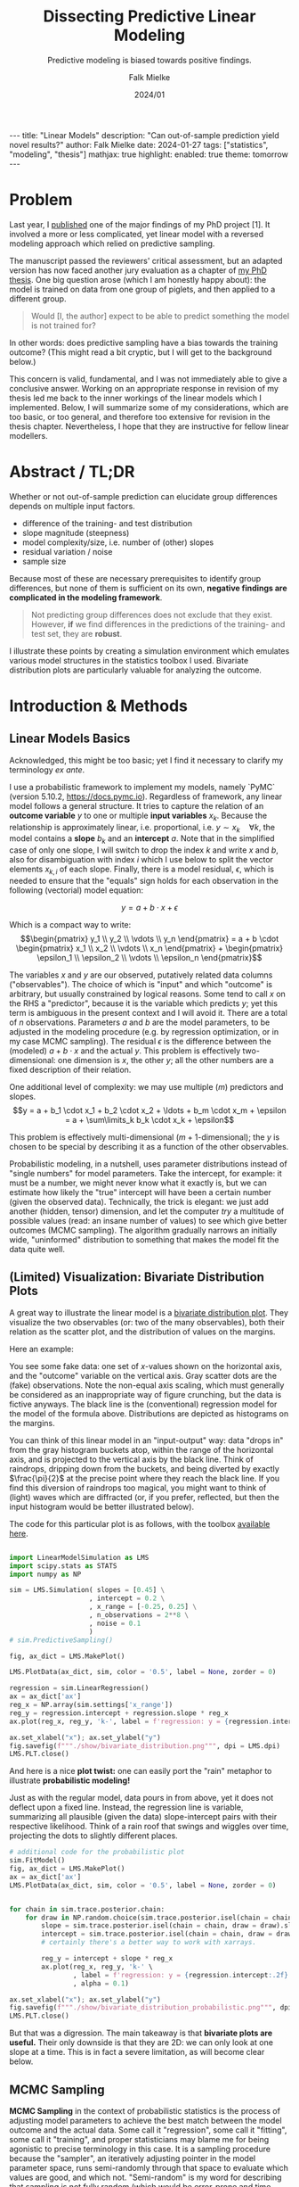 #+title: Dissecting Predictive Linear Modeling
#+subtitle: Predictive modeling is biased towards positive findings.
#+author: Falk Mielke
#+date: 2024/01

#+OPTIONS: toc:nil

#+begin_export html
---
title: "Linear Models"
description: "Can out-of-sample prediction yield novel results?"
author: Falk Mielke
date: 2024-01-27
tags: ["statistics", "modeling", "thesis"]
mathjax: true
highlight:
    enabled: true
    theme: tomorrow
---
#+end_export


* Problem
Last year, I [[https://doi.org/10.3389/fvets.2023.1111140][published]] one of the major findings of my PhD project [1].
It involved a more or less complicated, yet linear model with a reversed modeling approach which relied on predictive sampling.


The manuscript passed the reviewers' critical assessment, but an adapted version has now faced another jury evaluation as a chapter of [[https://doi.org/10.31237/osf.io/dejkg][my PhD thesis]].
One big question arose (which I am honestly happy about): the model is trained on data from one group of piglets, and then applied to a different group.

#+begin_quote
Would [I, the author] expect to be able to predict something the model is not trained for?
#+end_quote

In other words: does predictive sampling have a bias towards the training outcome?
(This might read a bit cryptic, but I will get to the background below.)


This concern is valid, fundamental, and I was not immediately able to give a conclusive answer.
Working on an appropriate response in revision of my thesis led me back to the inner workings of the linear models which I implemented.
Below, I will summarize some of my considerations, which are too basic, or too general, and therefore too extensive for revision in the thesis chapter.
Nevertheless, I hope that they are instructive for fellow linear modellers.


* Abstract / TL;DR
Whether or not out-of-sample prediction can elucidate group differences depends on multiple input factors.
+ difference of the training- and test distribution
+ slope magnitude (steepness)
+ model complexity/size, i.e. number of (other) slopes
+ residual variation / noise
+ sample size

Because most of these are necessary prerequisites to identify group differences, but none of them is sufficient on its own, *negative findings are complicated in the modeling framework*.
#+begin_quote
Not predicting group differences does not exclude that they exist.
However, *if* we find differences in the predictions of the training- and test set, they are *robust*.
#+end_quote


I illustrate these points by creating a simulation environment which emulates various model structures in the statistics toolbox I used.
Bivariate distribution plots are particularly valuable for analyzing the outcome.


* Introduction & Methods
** Linear Models Basics
Acknowledged, this might be too basic; yet I find it necessary to clarify my terminology /ex ante/.


I use a probabilistic framework to implement my models, namely `PyMC` (version 5.10.2, https://docs.pymc.io).
Regardless of framework, any linear model follows a general structure.
It tries to capture the relation of an *outcome variable* \(y\) to one or multiple *input variables* \(x_k\).
Because the relationship is approximately linear, i.e. proportional, i.e. \(y \sim x_k \quad \forall k\), the model contains a *slope* \(b_k\) and an *intercept* \(a\).
Note that in the simplified case of only one slope, I will switch to drop the index \(k\) and write \(x\) and \(b\), also for disambiguation with index \(i\) which I use below to split the vector elements \(x_{k,i}\) of each slope.
Finally, there is a model residual, \(\epsilon\), which is needed to ensure that the "equals" sign holds for each observation in the following (vectorial) model equation:

\[y = a + b \cdot x + \epsilon\]

Which is a compact way to write:
\[\begin{pmatrix} y_1 \\ y_2 \\ \vdots \\ y_n \end{pmatrix} = a + b \cdot \begin{pmatrix} x_1 \\ x_2 \\ \vdots \\ x_n \end{pmatrix} + \begin{pmatrix} \epsilon_1 \\ \epsilon_2 \\ \vdots \\ \epsilon_n \end{pmatrix}\]


The variables \(x\) and \(y\) are our observed, putatively related data columns ("observables").
The choice of which is "input" and which "outcome" is arbitrary, but usually constrained by logical reasons.
Some tend to call \(x\) on the RHS a "predictor", because it is the variable which predicts \(y\); yet this term is ambiguous in the present context and I will avoid it.
There are a total of \(n\) observations.
Parameters \(a\) and \(b\) are the model parameters, to be adjusted in the modeling procedure (e.g. by regression optimization, or in my case MCMC sampling).
The residual \(\epsilon\) is the difference between the (modeled) \(a+b\cdot x\) and the actual \(y\).
This problem is effectively two-dimensional: one dimension is \(x\), the other \(y\); all the other numbers are a fixed description of their relation.


One additional level of complexity: we may use multiple (\(m\)) predictors and slopes.
\[y = a + b_1 \cdot x_1 + b_2 \cdot x_2 + \ldots + b_m \cdot x_m + \epsilon = a + \sum\limits_k b_k \cdot x_k + \epsilon\]

This problem is effectively multi-dimensional (\(m+1\)-dimensional); the \(y\) is chosen to be special by describing it as a function of the other observables.


Probabilistic modeling, in a nutshell, uses parameter distributions instead of "single numbers" for model parameters.
Take the intercept, for example: it must be a number, we might never know what it exactly is, but we can estimate how likely the "true" intercept will have been a certain number (given the observed data).
Technically, the trick is elegant: we just add another (hidden, tensor) dimension, and let the computer /try/ a multitude of possible values (read: an insane number of values) to see which give better outcomes (MCMC sampling).
The algorithm gradually narrows an initially wide, "uninformed" distribution to something that makes the model fit the data quite well.


** (Limited) Visualization: Bivariate Distribution Plots
A great way to illustrate the linear model is a [[https://seaborn.pydata.org/tutorial/distributions.html#plotting-joint-and-marginal-distributions][bivariate distribution plot]].
They visualize the two observables (or: two of the many observables), both their relation as the scatter plot, and the distribution of values on the margins.


Here an example:
#+attr_html: :width 80%
[[./show/bivariate_distribution.png]]

You see some fake data: one set of \(x\)-values shown on the horizontal axis, and the "outcome" variable on the vertical axis.
Gray scatter dots are the (fake) observations.
Note the non-equal axis scaling, which must generally be considered as an inappropriate way of figure crunching, but the data is fictive anyways.
The black line is the (conventional) regression model for the model of the formula above.
Distributions are depicted as histograms on the margins.


You can think of this linear model in an "input-output" way: data "drops in" from the gray histogram buckets atop, within the range of the horizontal axis, and is projected to the vertical axis by the black line.
Think of raindrops, dripping down from the buckets, and being diverted by exactly \(\frac{\pi}{2}\) at the precise point where they reach the black line.
If you find this diversion of raindrops too magical, you might want to think of (light) waves which are diffracted (or, if you prefer, reflected, but then the input histogram would be better illustrated below).


The code for this particular plot is as follows, with the toolbox [[http://mielke-bio.info/falk/code/LinearModelSimulation.py?download&target=_blank][available here]].

#+begin_src python :export both :results none :session regression :tangle test.py

import LinearModelSimulation as LMS
import scipy.stats as STATS
import numpy as NP

sim = LMS.Simulation( slopes = [0.45] \
                    , intercept = 0.2 \
                    , x_range = [-0.25, 0.25] \
                    , n_observations = 2**8 \
                    , noise = 0.1
                    )
# sim.PredictiveSampling()

fig, ax_dict = LMS.MakePlot()

LMS.PlotData(ax_dict, sim, color = '0.5', label = None, zorder = 0)

regression = sim.LinearRegression()
ax = ax_dict['ax']
reg_x = NP.array(sim.settings['x_range'])
reg_y = regression.intercept + regression.slope * reg_x
ax.plot(reg_x, reg_y, 'k-', label = f'regression: y = {regression.intercept:.2f} + {regression.slope:.2f} x')

ax.set_xlabel("x"); ax.set_ylabel("y")
fig.savefig(f"""./show/bivariate_distribution.png""", dpi = LMS.dpi)
LMS.PLT.close()

#+end_src


And here is a nice *plot twist:*
one can easily port the "rain" metaphor to illustrate *probabilistic modeling!*


#+attr_html: :width 80%
[[./show/bivariate_distribution_probabilistic.png]]


Just as with the regular model, data pours in from above, yet it does not deflect upon a fixed line.
Instead, the regression line is variable, summarizing all plausible (given the data) slope-intercept pairs with their respective likelihood.
Think of a rain roof that swings and wiggles over time, projecting the dots to slightly different places.


#+begin_src python :export both :results none :session regression :tangle test.py
# additional code for the probabilistic plot
sim.FitModel()
fig, ax_dict = LMS.MakePlot()
ax = ax_dict['ax']
LMS.PlotData(ax_dict, sim, color = '0.5', label = None, zorder = 0)


for chain in sim.trace.posterior.chain:
    for draw in NP.random.choice(sim.trace.posterior.isel(chain = chain).draw.values, 5):
        slope = sim.trace.posterior.isel(chain = chain, draw = draw).slopes.values.ravel()
        intercept = sim.trace.posterior.isel(chain = chain, draw = draw).intercept.values.ravel()
        # certainly there's a better way to work with xarrays.

        reg_y = intercept + slope * reg_x
        ax.plot(reg_x, reg_y, 'k-' \
                , label = f'regression: y = {regression.intercept:.2f} + {regression.slope:.2f} x' \
                , alpha = 0.1)

ax.set_xlabel("x"); ax.set_ylabel("y")
fig.savefig(f"""./show/bivariate_distribution_probabilistic.png""", dpi = LMS.dpi)
LMS.PLT.close()

#+end_src

But that was a digression.
The main takeaway is that *bivariate plots are useful.*
Their only downside is that they are 2D: we can only look at one slope at a time.
This is in fact a severe limitation, as will become clear below.


** MCMC Sampling
*MCMC Sampling* in the context of probabilistic statistics is the process of adjusting model parameters to achieve the best match between the model outcome and the actual data.
Some call it "regression", some call it "fitting", some call it "training", and proper statisticians may blame me for being agonistic to precise terminology in this case.
It is a sampling procedure because the "sampler", an iteratively adjusting pointer in the model parameter space, runs semi-randomly through that space to evaluate which values are good, and which not.
"Semi-random" is my word for describing that sampling is not fully random (which would be error-prone and time consuming), but that clever update algorithms determine the trace of the sampler (e.g. [[https://en.wikipedia.org/wiki/Hamiltonian_Monte_Carlo][Hamiltonian Monte Carlo]]).
After an exaggerated lot of iterations (I'll use the index \(s\), as in "samples", to refer to their number), the sampler has hopefully converged to something that accurately depicts the true distribution of parameter values, as good as we can estimate it with the observed data.
We call this outcome the "posterior distribution".


** Predictive Sampling
*Predictive sampling* essentially takes all the possible probabilistic samples (pairs of slope and intercept in a simple linear model), also takes all the input data (observed \(x\)), and returns the hypothetical outcome \(y\) for each combination of observation \(i\) and slope sample \(s\).
Because there are so many (\(i \cdot s\)) sample-observation-combinations, the outcome also takes the form of a parameter distribution.


/Sidetrack:/ when writing this, I realized that all the above is dramatically simpler in the non-probabilistic case.
One could just multiply all observations with *the one* regression slope.
The reason people don't do it is probably twofold, which I infer from my own previous blindness.
First, I guess most conventional linear regression tools lack the convenience functions.
Yet, I admit I haven't checked too thoroughly.
Second, the frequentist solution is just a single outcome; yet we know that there is an uncertainty or variation to our modeling result.
To me, it was never directly obvious how to include the residual variation in the (single) prediction.
I honestly excuse for exposing some agnosticism here to hundreds of years of honorable frequentist statistics; the Bayesian route has always been more intuitive to me.


Whereas model regression (the actual MCMC sampling) is already finished and posterior distributions are fixed at the stage of "predictive sampling", one can still change the /observations/.
The default option is to use exactly the data the model was trained on, *"in-sample prediction"*.
Instead, one could test any artificial values (*"out-of-sample prediction"*), for example extreme observations or just a random subset.
And yet another common practice is to leave out some random subset of the data when training, so that it also stays out of the training set and can validate the posterior.



** Data Segmentation: Training, Validation, Test
This latter one is an option I chose, for logical reasons.
I segmented data into a training set and a randomly sampled *validation set*, both from the main "control group".
The validation set was left out for model fitting/training.
The third, test set, was the "study group", in my case low birth weight piglets.

# plot of out-of-sample predictive sampling
#+begin_src python :export both :results none :session regression :tangle test.py

fig, ax_dict = LMS.MakePlot()
ax = ax_dict['ax']
LMS.PlotData(ax_dict, sim, color = '0.5', label = None, zorder = 50)

reg_x = NP.array(sim.settings['x_range'])
reg_x[1] += 0.5*NP.diff(sim.settings['x_range'])
reg_y = regression.intercept + regression.slope * reg_x
ax.plot(reg_x, reg_y, 'k-', zorder = 60)

# first: in-sample prediction
in_sample_pred = sim.PreparePredictionData()
sim.SetData(in_sample_pred)
sim.PredictiveSampling()
LMS.PlotPrediction(ax_dict, sim, color = (0.3, 0.4, 0.7), label = 'in-sample', zorder = 10)

# second: out-of-sample prediction
x_pred = sim.PreparePredictionData()
mu = 0.75*sim.settings['x_range'][0] + 0.25*sim.settings['x_range'][1]
sigma = 0.1*NP.diff(sim.settings['x_range'])
x_pred[:, 0] = NP.random.normal(mu, sigma, sim.settings['n_observations'])
x_pred[:, 0] += 0.9*NP.diff(sim.settings['x_range'])
sim.SetData(x_pred)
sim.PredictiveSampling()

LMS.PlotPrediction(ax_dict, sim, color = (0.9, 0.5, 0.3), label = 'out-of-sample', zorder = 20)

ax_dict['l'].set_xlim([0.95, 1.1])
ax_dict['l'].legend(loc = 0, fontsize = 8 \
                    , title = f"""predictive sampling:""")



ax.set_xlabel("x"); ax.set_ylabel("y")
fig.savefig(f"""./show/oos_prediction.png""", dpi = LMS.dpi)
LMS.PLT.close()

#+end_src

#+attr_html: :width 80%
[[./show/oos_prediction.png]]

The figure above illustrate in-sample prediction (blue) and out-of-sample prediction (orange).
However, keep in mind that the out-of-sample data is *intentionally chosen* to fall outside the input data range, for illustration.
Out-of-sample is *not* synonymous to "out of data range"!
Out-of-sample just means that the model has not been fed with the data before.

The model is indifferent to whether or not the test set is congruent with the training data; it just performs the "raindrop deflection" with whatever you give it.
In fact, the answer to this question, whether or not the training- and testing subsets of the data were congruent or not, is part of the answer to the initial question, as will become clear.


** Summary: Modeling Visualization
The modeling wrapper I demonstrated above is a flexible toolbox to test synthetic linear models on hypothetical data.
It allows us to compare "virtual experiment designs":
how accurate will my out-of-sample prediction match the data if I vary different constraints of the procedure.
For example, I can vary the number of slopes, their values, residual variation, and details of the test set distribution.


The question to be solved for my thesis is the inversion of the following:
when just looking at the outcome (distribution/histograms on the right y-axis): would I have inferred the observations and predictions to be different?
Thus:
given that there were differences in the control group (used for training) and the study group (used for prediction), how likely would I have *missed* them when just looking at the outcome histograms?


* Results

** Difference of the Training- and Test Distributions
#+attr_html: :width 80%
[[./show/prediction_0.40_slopes1.png]]

If the training and test data are (probabilistically) identical, the prediction must match the input.
This is the case with the validation data set (blue) above (note that I used a slightly different test set here).
The validation set it is a random subset of the training data, therefore practically identical in data range and distribution.
Validation is useful nonetheless, because we compare the predicted outcome of each individual data point to the actual observation.


I conclude that a (necessary, but not sufficient) prerequisite for perdicting group differences is a *difference in the observation subsets*, i.e. the \(x\)-values which were used for training and prediction.
In other words: there must be differences in the input parameters of the control- and study group to begin with, otherwise a model cannot find differences.


** slope magnitude
Near-zero slopes make the model indifferent to differences; the model will turn blind to differences on a zero-slope dimension.
Zero-slopes can never cause predictive deviations, even if the test distribution is totally different from the data it was trained on.

This can be illustrated by gradually changing that one slope in the one-slope-model:


#+attr_html: :width 80%
[[./show/prediction_0.40_slopes1.png]]


#+attr_html: :width 80%
[[./show/prediction_0.20_slopes1.png]]


#+attr_html: :width 80%
[[./show/prediction_0.00_slopes1.png]]


I conclude that a (necessary, but not sufficient) prerequisite for predicting group differences is a *non-zero slope* on at least some of the input observables.
In other words: if all slopes are flat, then the outcome variable is indifferent to group differences in the input variables.


** number of slopes

When increasing the number of slopes besides the main one, and only looking at the main slope, I observed that each slope adds to the "residual noise", at least in the bivariate distribution display.
The figure matrix below shows a different number of extra slopes (vertical direction; slope magnitudes are =-0.1, 0.3, -0.3, 0.1, -0.2=) for three values of the main slope (=0.0, 0.2, 0.4=).

#+attr_html: :width 80%
[[./show/slopes_comparison.png]]

Comparing the panels along the middle column, and also comparing horizontally along selected rows, I arrive at a few, presumably general, conclusions:
+ The more slopes, the more "spread" appears in the predictive outcome distributions; just as in additional noise (but note that the "noise" was constant in the simulated data).
+ This might partly depend on slope magnitude, ...
+ and of the actual residual variation (see below).
+ This is actually an appropriate depiction of the (simulated) data.

The reason is simple: a single observation ("y"-value) is related back to a higher-dimensional input space.
Illustration is easy in discrete parameter spaces.
Think of different character traits which all have three possible values: take three styles hats, for example "cylinder hat", "Clint Eastwood style", "basecap".
With only those three, you have three ways to get a unique head cover; if there are four people wearing a hat, repetition is certain.
Yet, add colors: the three types of hat can all be black, brown, or red.
Now there are a maximum of nine unique head covers, with the brown "Clint Eastwood" style arguably being the coolest one.

This transfers perfectly to non-discrete parameter space axes.
The more slopes, i.e. the more complex the linear model we apply, the harder it gets to identify the meaningful effects.


I conclude that a larger number of input parameters will complicate the identification of differences.
A high number of model parameters can be detrimental, but not necessarily prohibitive for a difference finding.
In other words: differences in the data subsets can be blurred out by an overly complex model.


** residual variation / noise, and sample size
Two levers which can be easily tested with [[http://mielke-bio.info/falk/code/LinearModelSimulation.py?download&target=_blank][the simulation example I presented here]], yet they are well known and I will skip their confirmation.

The first is *residual variation*: the more "noise", the harder to distinguish two potentially different subgroups based on posterior predictive distributions.
The second is *sample size*: all the factors discussed above were identified in a setting with dense and repeated sampling of the parameter space, which is by no means self-evident in actual animal experiments.
Sample size is a known prerequisite for accurate predictions; inaccuracy in probabilistic terms translates back to more noise in the predictive samples.


* Discussion
I herein presented a simple, but useful simulation framework to test different linear modeling situations.
Applying probabilistic, linear models to synthetic data enables the adjustment of all possible modeling constraints such as noise, sample size, model complexity, effect magnitude, and the distribution of observations.
I demonstrate that unfavorable model constraints will usually complicate the identification of group differences.
Conversely, the lack of group differences can be caused by the modeling situation.
Yet the situation is not symmetric: there was no setting I coult tweak to evoke artificial effects.
I am unable to create a model which would predict group differences were there are none.
This means that, if the predictive strategy reveals group differences, they can be considered robust.

For my thesis project [1], this confirms positive findings (actual group differences).
However, conclusions on predictions of indifference (which was also a finding, "negative" in the lack-of-effect sense) must be revisited: the model situation might have hidden actual effects.
I will therefore compare training- and test data distributions, and check whether and which relevant slopes there are.



Which of the model constraints could I (involuntary) have influenced on the piglet models?
+ Model complexity was a given: I extract a multivariate data set of locomotor parameters, and could not justify the exclusion of selected ones. In those models, the number of slopes is unfavorable, but inevitable.
+ Slope magnitude and noise matter, but cannot be influenced. Slopes with little "predictive value" (as determined by e.g. by Leave-One-Out, WAIC and other information criteria) would probably also have caused little of the "added noise". Large-effect dimensions will, upon removal, merge into unexplained (residual) variance. Hence, in a [[https://youtu.be/1R3h79vi5Fo][real situation]], variance is given, and slopes should be added as long as they have explanative relevance.
+ Sample size should be sufficient. Yet it is what it is.
+ The distribution of observations must be taken into account. If models highlight a difference between groups, then it should be investigated which of the parameters cause that conclusion.



The rationale to move my analysis to predictive methods lies in the hope to get beyond descriptive analysis of locomotor data (/cf./ [2], [3]).
This is a natural question in livestock [1]: prediction is diagnostics; can we infer deficits of an animal from observing locomotor performance.
Yet caution is warranted, whereas enthusiasm about predictive strategies is not.
From the considerations I discussed above, my takeaway message is that *(linear) predictive modeling is biased towards positive findings.*
This is somewhat analogous to classical hypothesis testing: we can never confirm the null hypothesis, but quantify the chance of erroneously rejecting it (p-value), which is actually based on the comparison of distributions.
Curiously, whereas modeling approaches are generally about the quantification of effect size, my interpretation of /predictive/ modeling might link back to difference tests.

Maybe this is no co-incidence: after all, I compared the /actual/ distribution of outcome values to their /predicted/ distribution.



* References
+ [1] Mielke, Falk and Chris Van Ginneken and Peter Aerts (2023): "A workflow for automatic, high precision livestock diagnostic screening of locomotor kinematics." Front. Vet. Sci. 10:1111140. https://doi.org/10.3389/fvets.2023.1111140
+ [2] Shmueli, Galit (2010): "To Explain or to Predict?" Statistical Science, Statist. Sci. 25(3), 289-310. https://doi.org/10.1214/10-STS330
+ [3] Shmueli, Galit and Otto R. Koppius (2011): "Predictive Analytics in Information Systems Research.” MIS Quarterly 35, no. 3: 553–72. https://doi.org/10.2307/23042796

